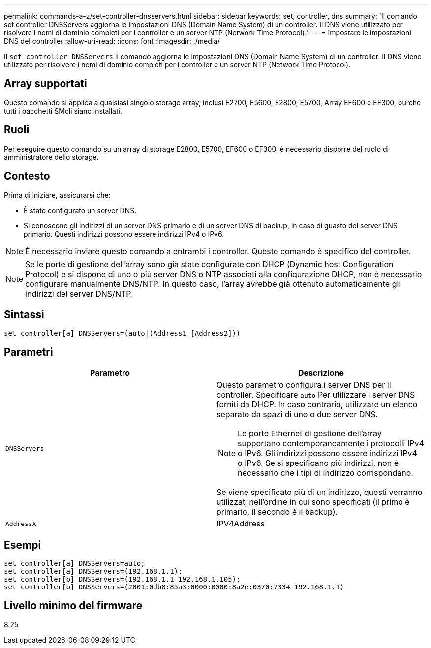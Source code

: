 ---
permalink: commands-a-z/set-controller-dnsservers.html 
sidebar: sidebar 
keywords: set, controller, dns 
summary: 'Il comando set controller DNSServers aggiorna le impostazioni DNS (Domain Name System) di un controller. Il DNS viene utilizzato per risolvere i nomi di dominio completi per i controller e un server NTP (Network Time Protocol).' 
---
= Impostare le impostazioni DNS del controller
:allow-uri-read: 
:icons: font
:imagesdir: ./media/


[role="lead"]
Il `set controller DNSServers` Il comando aggiorna le impostazioni DNS (Domain Name System) di un controller. Il DNS viene utilizzato per risolvere i nomi di dominio completi per i controller e un server NTP (Network Time Protocol).



== Array supportati

Questo comando si applica a qualsiasi singolo storage array, inclusi E2700, E5600, E2800, E5700, Array EF600 e EF300, purché tutti i pacchetti SMcli siano installati.



== Ruoli

Per eseguire questo comando su un array di storage E2800, E5700, EF600 o EF300, è necessario disporre del ruolo di amministratore dello storage.



== Contesto

Prima di iniziare, assicurarsi che:

* È stato configurato un server DNS.
* Si conoscono gli indirizzi di un server DNS primario e di un server DNS di backup, in caso di guasto del server DNS primario. Questi indirizzi possono essere indirizzi IPv4 o IPv6.


[NOTE]
====
È necessario inviare questo comando a entrambi i controller. Questo comando è specifico del controller.

====
[NOTE]
====
Se le porte di gestione dell'array sono già state configurate con DHCP (Dynamic host Configuration Protocol) e si dispone di uno o più server DNS o NTP associati alla configurazione DHCP, non è necessario configurare manualmente DNS/NTP. In questo caso, l'array avrebbe già ottenuto automaticamente gli indirizzi del server DNS/NTP.

====


== Sintassi

[listing]
----

set controller[a] DNSServers=(auto|(Address1 [Address2]))
----


== Parametri

[cols="2*"]
|===
| Parametro | Descrizione 


 a| 
`DNSServers`
 a| 
Questo parametro configura i server DNS per il controller. Specificare `auto` Per utilizzare i server DNS forniti da DHCP. In caso contrario, utilizzare un elenco separato da spazi di uno o due server DNS.

[NOTE]
====
Le porte Ethernet di gestione dell'array supportano contemporaneamente i protocolli IPv4 o IPv6. Gli indirizzi possono essere indirizzi IPv4 o IPv6. Se si specificano più indirizzi, non è necessario che i tipi di indirizzo corrispondano.

====
Se viene specificato più di un indirizzo, questi verranno utilizzati nell'ordine in cui sono specificati (il primo è primario, il secondo è il backup).



 a| 
`AddressX`
 a| 
IPV4Address|IPv6Address

|===


== Esempi

[listing]
----

set controller[a] DNSServers=auto;
set controller[a] DNSServers=(192.168.1.1);
set controller[b] DNSServers=(192.168.1.1 192.168.1.105);
set controller[b] DNSServers=(2001:0db8:85a3:0000:0000:8a2e:0370:7334 192.168.1.1)
----


== Livello minimo del firmware

8.25
